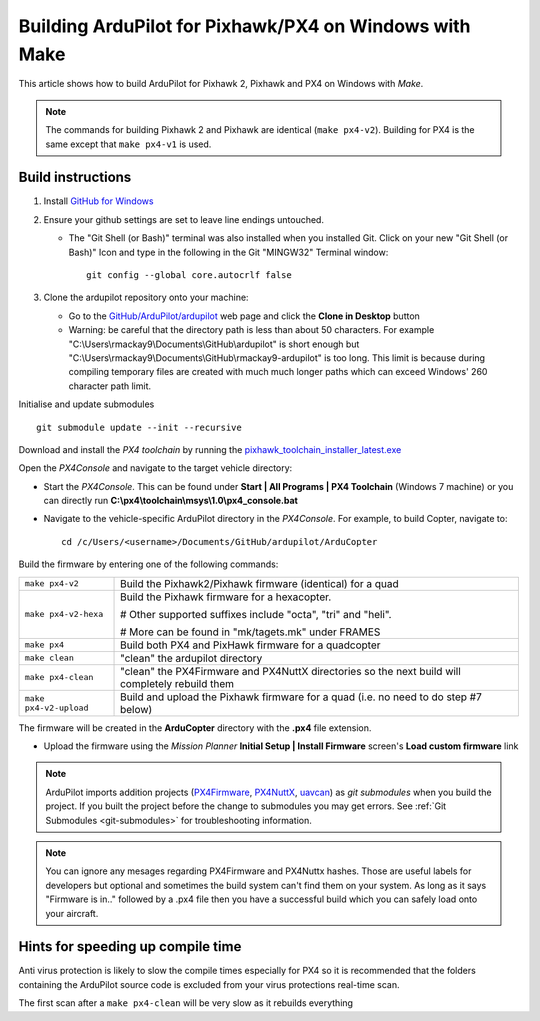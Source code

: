 .. _building-px4-with-make:

=======================================================
Building ArduPilot for Pixhawk/PX4 on Windows with Make
=======================================================

This article shows how to build ArduPilot for Pixhawk 2, Pixhawk and PX4
on Windows with *Make*.

.. note::

   The commands for building Pixhawk 2 and Pixhawk are identical
   (``make px4-v2``). Building for PX4 is the same except that
   ``make px4-v1`` is used. 

Build instructions
==================


#. Install `GitHub for Windows <http://windows.github.com/>`__
#. Ensure your github settings are set to leave line endings untouched.

   -  The "Git Shell (or Bash)" terminal was also installed when you
      installed Git.  Click on your new "Git Shell (or Bash)" Icon and
      type in the following in the Git "MINGW32" Terminal window:

      ::

          git config --global core.autocrlf false

#. Clone the ardupilot repository onto your machine:

   -  Go to the
      `GitHub/ArduPilot/ardupilot <https://github.com/ArduPilot/ardupilot>`__
      web page and click the **Clone in Desktop** button
   -  Warning: be careful that the directory path is less than about 50
      characters.  For example
      "C:\\Users\\rmackay9\\Documents\\GitHub\\ardupilot" is short
      enough but
      "C:\\Users\\rmackay9\\Documents\\GitHub\\rmackay9-ardupilot" is
      too long.  This limit is because during compiling temporary files
      are created with much much longer paths which can exceed Windows'
      260 character path limit.

Initialise and update submodules

::

    git submodule update --init --recursive


Download and install the *PX4 toolchain* by running the
`pixhawk_toolchain_installer_latest.exe <http://firmware.ardupilot.org/Tools/PX4-tools/pixhawk_toolchain_installer_latest.exe>`__

Open the *PX4Console* and navigate to the target vehicle directory:

-  Start the *PX4Console*. This can be found under **Start \| All
   Programs \| PX4 Toolchain** (Windows 7 machine) or you can directly
   run **C:\\px4\\toolchain\\msys\\1.0\\px4_console.bat**
-  Navigate to the vehicle-specific ArduPilot directory in the
   *PX4Console*. For example, to build Copter, navigate to:

   ::

       cd /c/Users/<username>/Documents/GitHub/ardupilot/ArduCopter


Build the firmware by entering one of the following commands:

+--------------------------------------+--------------------------------------+
| ``make px4-v2``                      | Build the Pixhawk2/Pixhawk firmware  |
|                                      | (identical) for a quad               |
+--------------------------------------+--------------------------------------+
| ``make px4-v2-hexa``                 | Build the Pixhawk firmware for a     |
|                                      | hexacopter.                          |
|                                      |                                      |
|                                      | # Other supported suffixes include   |
|                                      | "octa", "tri" and "heli".            |
|                                      |                                      |
|                                      | # More can be found in               |
|                                      | "mk/tagets.mk" under FRAMES          |
+--------------------------------------+--------------------------------------+
| ``make px4``                         | Build both PX4 and PixHawk firmware  |
|                                      | for a quadcopter                     |
+--------------------------------------+--------------------------------------+
| ``make clean``                       | "clean" the ardupilot directory      |
+--------------------------------------+--------------------------------------+
| ``make px4-clean``                   | "clean" the PX4Firmware and PX4NuttX |
|                                      | directories so the next build will   |
|                                      | completely rebuild them              |
+--------------------------------------+--------------------------------------+
| ``make px4-v2-upload``               | Build and upload the Pixhawk         |
|                                      | firmware for a quad (i.e. no need to |
|                                      | do step #7 below)                    |
+--------------------------------------+--------------------------------------+


The firmware will be created in the **ArduCopter** directory with the
**.px4** file extension.

.. image:: ../images/PX4_ArduCopter_Build.png
    :target: ../_images/PX4_ArduCopter_Build.png


-  Upload the firmware using the *Mission Planner* **Initial Setup \|
   Install Firmware** screen's **Load custom firmware** link

.. note::

   ArduPilot imports addition projects
   (`PX4Firmware <https://github.com/ArduPilot/PX4Firmware>`__,
   `PX4NuttX <https://github.com/ArduPilot/PX4NuttX>`__,
   `uavcan <https://github.com/ArduPilot/uavcan>`__) as *git submodules*
   when you build the project. If you built the project before the change
   to submodules you may get errors. See :ref:`Git Submodules <git-submodules>` for troubleshooting information.
   
   
.. note::

   You can ignore any mesages regarding PX4Firmware and PX4Nuttx hashes. Those are useful labels for developers but optional and sometimes the build system can't find them on your system. As long as it says "Firmware is in.." followed by a .px4 file then you have a successful build which you can safely load onto your aircraft.
   
Hints for speeding up compile time
==================================

Anti virus protection is likely to slow the compile times especially for
PX4 so it is recommended that the folders containing the ArduPilot
source code is excluded from your virus protections real-time scan.

The first scan after a ``make px4-clean`` will be very slow as it
rebuilds everything
